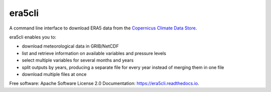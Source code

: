 era5cli
=======
.. image:: https://img.shields.io/badge/License-Apache%202.0-blue.svg
    :target: https://opensource.org/licenses/Apache-2.0
    :alt: License

.. image:: https://img.shields.io/badge/docs-latest-brightgreen.svg
   :target: http://era5cli.readthedocs.io/en/latest/?badge=latest
   :alt: Documentation Status

.. image:: https://travis-ci.com/eWaterCycle/era5cli.svg?branch=master
   :target: https://travis-ci.com/eWaterCycle/era5cli
   :alt: Travis Build

.. image:: https://codecov.io/gh/eWaterCycle/era5cli/branch/master/graph/badge.svg
   :target: https://codecov.io/gh/eWaterCycle/era5cli
   :alt: Test coverage

.. image:: https://badge.fury.io/py/era5cli.svg
    :target: https://badge.fury.io/py/era5cli

.. image:: https://zenodo.org/badge/DOI/10.5281/zenodo.3252665.svg
   :target: https://doi.org/10.5281/zenodo.3252665

.. inclusion-marker-start-do-not-remove

A command line interface to download ERA5 data from the `Copernicus Climate Data Store <https://climate.copernicus.eu/>`_.

era5cli enables you to: ​

- download meteorological data in GRIB/NetCDF
- list and retrieve information on available variables and pressure levels
- select multiple variables for several months and years
- split outputs by years, producing a separate file for every year instead of merging them in one file
- download multiple files at once

.. inclusion-marker-end-do-not-remove

Free software: Apache Software License 2.0
Documentation: https://era5cli.readthedocs.io.
